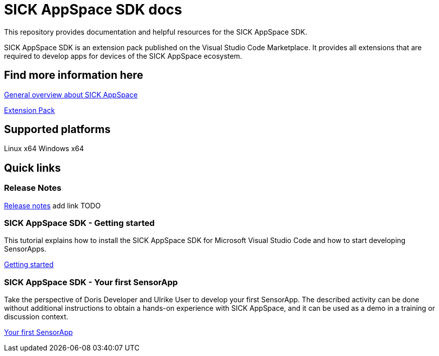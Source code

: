 # SICK AppSpace SDK docs

This repository provides documentation and helpful resources for the SICK AppSpace SDK.

SICK AppSpace SDK is an extension pack published on the Visual Studio Code Marketplace. It provides all extensions that are required to develop apps for devices of the SICK AppSpace ecosystem.

## Find more information here

https://www.sick.com/sick-appspace[General overview about SICK AppSpace]

https://marketplace.visualstudio.com/items?itemName=sickag.appspace-sdk-extension-pack[Extension Pack]


## Supported platforms
Linux x64
Windows x64


## Quick links
### Release Notes
https://link-to-release-notes[Release notes] add link TODO


### SICK AppSpace SDK - Getting started
This tutorial explains how to install the SICK AppSpace SDK for Microsoft Visual Studio Code and how to start developing SensorApps.

https://github.com/SICKAG/sick-appspace-sdk-docs/blob/master/SICK-AppSpace-SDK-Getting-Started/SICK-AppSpace-SDK-Getting-Started.adoc[Getting started]

### SICK AppSpace SDK - Your first SensorApp
Take the perspective of Doris Developer and Ulrike User to develop your first SensorApp. The described activity can be done without additional instructions to obtain a hands-on experience with SICK AppSpace, and it can be used as a demo in a training or discussion context.

https://github.com/SICKAG/sick-appspace-sdk-docs/blob/master/SICK-AppSpace-SDK-Your-First-SensorApp/SICK-AppSpace-SDK-Your-First-SensorApp.adoc[Your first SensorApp]
